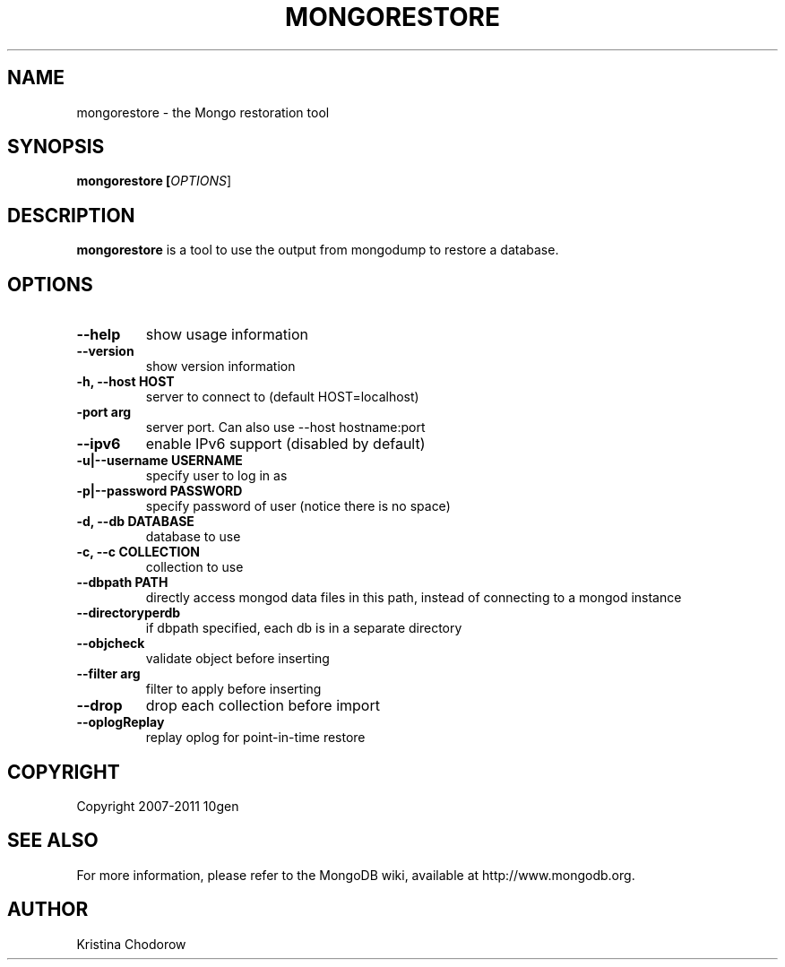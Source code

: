 .TH MONGORESTORE "1" "June 2009" "10gen" "Mongo Database"
.SH "NAME"
mongorestore \- the Mongo restoration tool
.SH "SYNOPSIS"
\fBmongorestore [\fIOPTIONS\fR]\fR
.SH "DESCRIPTION"
.PP
\fBmongorestore\fR
is a tool to use the output from mongodump to restore a database.
.SH "OPTIONS"
.TP
.B \-\-help
show usage information
.TP
.B \-\-version
show version information
.TP
.B \-h, \-\-host HOST
server to connect to (default HOST=localhost)
.TP
.B\-\-port arg
server port. Can also use \-\-host hostname:port
.TP
.B \-\-ipv6
enable IPv6 support (disabled by default)
.TP
.B \-u|\-\-username USERNAME
specify user to log in as
.TP
.B \-p|\-\-password PASSWORD
specify password of user (notice there is no space)
.TP
.B \-d, \-\-db DATABASE
database to use
.TP
.B \-c, \-\-c COLLECTION
collection to use
.TP
.B \-\-dbpath PATH
directly access mongod data files in this path, instead of connecting to a mongod instance
.TP
.B \-\-directoryperdb
if dbpath specified, each db is in a separate directory
.TP
.B \-\-objcheck
validate object before inserting
.TP
.B \-\-filter arg
filter to apply before inserting
.TP
.B \-\-drop
drop each collection before import
.TP
.B \-\-oplogReplay
replay oplog for point-in-time restore
.SH "COPYRIGHT"
.PP
Copyright 2007\-2011 10gen
.SH "SEE ALSO"
For more information, please refer to the MongoDB wiki, available at http://www.mongodb.org.
.SH "AUTHOR"
Kristina Chodorow
